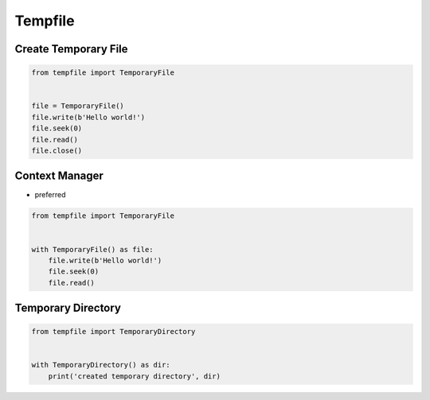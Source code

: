 Tempfile
========


Create Temporary File
-------------------------------------------------------------------------------
.. code-block:: python

    from tempfile import TemporaryFile


    file = TemporaryFile()
    file.write(b'Hello world!')
    file.seek(0)
    file.read()
    file.close()


Context Manager
-------------------------------------------------------------------------------
* preferred

.. code-block:: python

    from tempfile import TemporaryFile


    with TemporaryFile() as file:
        file.write(b'Hello world!')
        file.seek(0)
        file.read()


Temporary Directory
-------------------------------------------------------------------------------
.. code-block:: python

    from tempfile import TemporaryDirectory


    with TemporaryDirectory() as dir:
        print('created temporary directory', dir)
